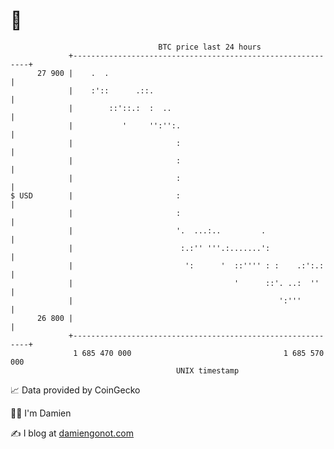 * 👋

#+begin_example
                                    BTC price last 24 hours                    
                +------------------------------------------------------------+ 
         27 900 |    .  .                                                    | 
                |    :'::      .::.                                          | 
                |        ::'::.:  :  ..                                      | 
                |           '     '':'':.                                    | 
                |                       :                                    | 
                |                       :                                    | 
                |                       :                                    | 
   $ USD        |                       :                                    | 
                |                       :                                    | 
                |                       '.  ...:..         .                 | 
                |                        :.:'' '''.:.......':                | 
                |                         ':      '  ::'''' : :    .:':.:    | 
                |                                    '      ::'. ..:  ''     | 
                |                                              ':'''         | 
         26 800 |                                                            | 
                +------------------------------------------------------------+ 
                 1 685 470 000                                  1 685 570 000  
                                        UNIX timestamp                         
#+end_example
📈 Data provided by CoinGecko

🧑‍💻 I'm Damien

✍️ I blog at [[https://www.damiengonot.com][damiengonot.com]]
